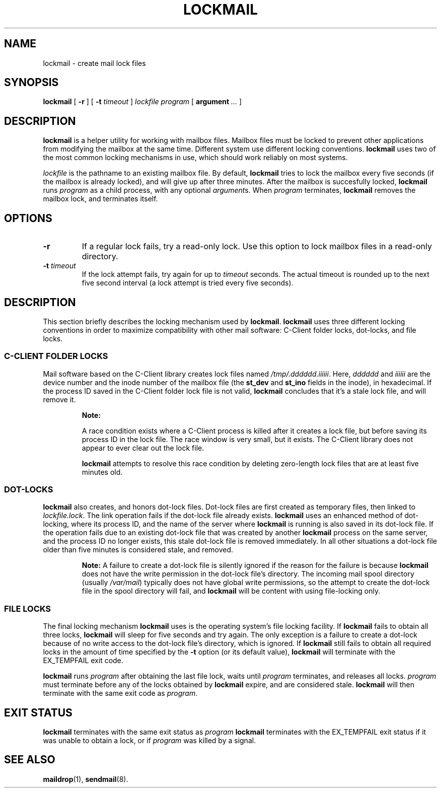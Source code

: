 .\"  <!-- $Id: lockmail.sgml,v 1.4 2005/06/18 23:45:44 mrsam Exp $ -->
.\"  <!-- Copyright 2002 Double Precision, Inc.  See COPYING for -->
.\"  <!-- distribution information. -->
.\" This manpage has been automatically generated by docbook2man 
.\" from a DocBook document.  This tool can be found at:
.\" <http://shell.ipoline.com/~elmert/comp/docbook2X/> 
.\" Please send any bug reports, improvements, comments, patches, 
.\" etc. to Steve Cheng <steve@ggi-project.org>.
.TH "LOCKMAIL" "1" "19 June 2005" "Double Precision, Inc." ""

.SH NAME
lockmail \- create mail lock files
.SH SYNOPSIS

\fBlockmail\fR [ \fB-r\fR ] [ \fB-t \fItimeout\fB\fR ] \fB\fIlockfile\fB\fR \fB\fIprogram\fB\fR [ \fBargument\fR\fI ...\fR ]

.SH "DESCRIPTION"
.PP
\fBlockmail\fR is a helper utility for working with mailbox
files.
Mailbox files must be locked to prevent other applications from modifying the
mailbox at the same time.
Different system use different locking conventions.
\fBlockmail\fR uses two of the most common locking mechanisms
in use, which should work reliably on most systems.
.PP
\fIlockfile\fR is the pathname to an existing mailbox
file.
By default, \fBlockmail\fR tries to lock the mailbox every
five seconds (if the mailbox is already locked), and will give up after
three minutes.
After the mailbox is succesfully locked, \fBlockmail\fR runs
\fIprogram\fR as a child process, with any optional
\fIargument\fRs.
When \fIprogram\fR terminates, \fBlockmail\fR
removes the mailbox lock, and terminates itself.
.SH "OPTIONS"
.TP
\fB-r\fR
If a regular lock fails, try a read-only lock.
Use this option to lock mailbox files in a read-only directory.
.TP
\fB-t \fItimeout\fB\fR
If the lock attempt fails, try again for up to
\fItimeout\fR seconds.
The actual timeout is rounded up to the next five second interval
(a lock attempt is tried every five seconds).
.SH "DESCRIPTION"
.PP
This section briefly describes the locking mechanism used by
\fBlockmail\fR\&.
\fBlockmail\fR uses three different locking conventions in
order to maximize compatibility with other mail software:
C-Client folder locks, dot-locks, and file locks.
.SS "C-CLIENT FOLDER LOCKS"
.PP
Mail software based on the C-Client library creates
lock files named
\fI/tmp/.dddddd\&.iiiiii\fR\&.
Here, \fIdddddd\fR and \fIiiiiii\fR
are the device number and the inode number of the mailbox file
(the \fBst_dev\fR and \fBst_ino\fR
fields in the inode), in hexadecimal.
If the process ID saved in the C-Client folder lock file is not valid,
\fBlockmail\fR concludes that it's a stale lock file, and
will remove it.
.sp
.RS
.B "Note:"
.PP
A race condition exists where a C-Client process is
killed after it creates a lock file, but before saving its process ID in the
lock file.
The race window is very small, but it exists.
The C-Client library does not appear to ever clear out
the lock file.
.PP
\fBlockmail\fR
attempts to resolve this race condition by deleting zero-length lock files
that are at least five minutes old.
.RE
.SS "DOT-LOCKS"
.PP
\fBlockmail\fR
also creates, and honors dot-lock files.
Dot-lock files are first created as temporary files, then linked to
\fIlockfile\&.lock\fR\&.
The link operation fails if the dot-lock file already exists.
\fBlockmail\fR
uses an enhanced method of dot-locking, where its process ID, and the name
of the server where \fBlockmail\fR is running is also saved
in its dot-lock file.
If the operation fails due to an existing dot-lock file that was created
by another \fBlockmail\fR process on the same server, and the
process ID no longer exists, this stale dot-lock file is removed immediately.
In all other situations a dot-lock file older than five minutes is considered
stale, and removed.
.sp
.RS
.B "Note:"
A failure to create a dot-lock file is silently ignored if the reason for
the failure is because
\fBlockmail\fR
does not have the write permission in the dot-lock file's directory.
The incoming mail spool directory (usually
\fI/var/mail\fR)
typically does not have global write permissions, so the attempt to
create the dot-lock file in the spool directory will fail, and
\fBlockmail\fR
will be content with using file-locking only.
.RE
.SS "FILE LOCKS"
.PP
The final locking mechanism
\fBlockmail\fR
uses is the operating system's file locking facility.
If
\fBlockmail\fR
fails to obtain all three locks,
\fBlockmail\fR
will sleep for five seconds and try again.
The only exception is a failure to create a dot-lock because of no write
access to the dot-lock file's directory, which is ignored.
If
\fBlockmail\fR
still fails to obtain all required locks in the amount of time specified
by the \fB-t\fR option (or its default value),
\fBlockmail\fR will terminate with the
EX_TEMPFAIL exit code.
.PP
\fBlockmail\fR
runs \fIprogram\fR after obtaining the last file
lock, waits until \fIprogram\fR terminates, and
releases all locks.
\fIprogram\fR must terminate before any of the locks
obtained by \fBlockmail\fR expire, and are considered stale.
\fBlockmail\fR will then terminate with the same exit code
as \fIprogram\fR\&.
.SH "EXIT STATUS"
.PP
\fBlockmail\fR terminates with the same exit status as
\fIprogram\fR
\fBlockmail\fR terminates with the EX_TEMPFAIL
exit status if it was unable to obtain a lock, or if
\fIprogram\fR
was killed by a signal.
.SH "SEE ALSO"
.PP
\fBmaildrop\fR(1),
\fBsendmail\fR(8)\&.
